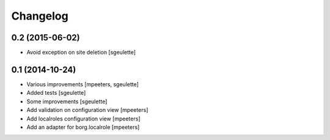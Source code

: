 Changelog
=========

0.2 (2015-06-02)
----------------

- Avoid exception on site deletion
  [sgeulette]


0.1 (2014-10-24)
----------------

- Various improvements
  [mpeeters, sgeulette]
- Added tests
  [sgeulette]
- Some improvements
  [sgeulette]
- Add validation on configuration view
  [mpeeters]
- Add localroles configuration view
  [mpeeters]
- Add an adapter for borg.localrole
  [mpeeters]
